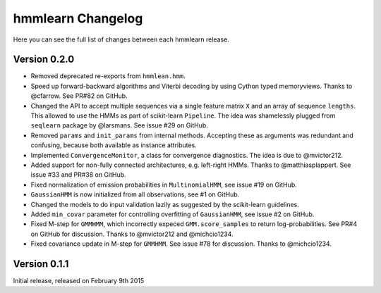 hmmlearn Changelog
==================

Here you can see the full list of changes between each hmmlearn release.

Version 0.2.0
-------------

- Removed deprecated re-exports from ``hmmlean.hmm``.
- Speed up forward-backward algorithms and Viterbi decoding by using Cython
  typed memoryviews. Thanks to @cfarrow. See PR#82 on GitHub.
- Changed the API to accept multiple sequences via a single feature matrix
  ``X`` and an array of sequence ``lengths``. This allowed to use the HMMs
  as part of scikit-learn ``Pipeline``. The idea was shamelessly plugged
  from ``seqlearn`` package by @larsmans. See issue #29 on GitHub.
- Removed ``params`` and ``init_params`` from internal methods. Accepting
  these as arguments was redundant and confusing, because both available
  as instance attributes.
- Implemented ``ConvergenceMonitor``, a class for convergence diagnostics.
  The idea is due to @mvictor212.
- Added support for non-fully connected architectures, e.g. left-right HMMs.
  Thanks to @matthiasplappert. See issue #33 and PR#38 on GitHub.
- Fixed normalization of emission probabilities in ``MultinomialHMM``, see
  issue #19 on GitHub.
- ``GaussianHMM`` is now initialized from all observations, see #1 on GitHub.
- Changed the models to do input validation lazily as suggested by the
  scikit-learn guidelines.
- Added ``min_covar`` parameter for controlling overfitting of ``GaussianHMM``,
  see issue #2 on GitHub.
- Fixed M-step for ``GMMHMM``, which incorrectly expeced ``GMM.score_samples``
  to return log-probabilities. See PR#4 on GitHub for discussion. Thanks to
  @mvictor212 and @michcio1234.
- Fixed covariance update in M-step for ``GMMHMM``. See issue #78 for
  discussion. Thanks to @michcio1234.

Version 0.1.1
-------------

Initial release, released on February 9th 2015
